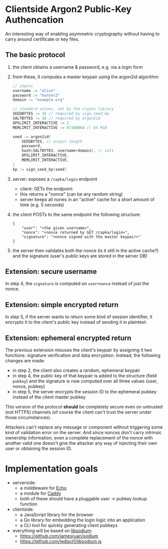 * Clientside Argon2 Public-Key Authencation
An interesting way of enabling asymmetric cryptography
without having to carry around certificate or key files.

** The basic protocol
1. the client obtains a username & password, e.g. via a login form
2. from these, it computes a master keypair using the argon2id algorithm:
   #+begin_src go
     // inputs
     username := "alice"
     password := "hunter2"
     domain := "example.org"

     // standard values, set by the crypto library
     SEEDBYTES := 32 // required by sign_seed_kp
     SALTBYTES := 16 // required by argon2id
     OPSLIMIT_INTERACTIVE := 2
     MEMLIMIT_INTERACTIVE := 67108864 // 64 MiB

     seed := argon2id(
         SEEDBYTES, // output length
         password,
         hash(SALTBYTES, username+domain), // salt
         OPSLIMIT_INTERACTIVE,
         MEMLIMIT_INTERACTIVE,
     )
     kp := sign_seed_kp(seed)
   #+end_src
3. server: exposes a =/capka/login= endpoint
   - client: GETs the endpoint:
   - this returns a "nonce" (can be any random string)
   - server keeps all nones in an "active" cache for a short amount of time (e.g. 5 seconds)
4. the client POSTs to the same endpoint the following structure:
   #+begin_src jsonc
     {
         "user": "<the given username>",
         "nonce": "<nonce returned by GET /capka/login>",
         "signature": "<nonce signed with the master keypair>"
     }
   #+end_src
5. the server then validates both the nonce (is it still in the active cache?)
   and the signature (user's public keys are stored in the server DB)

** Extension: secure username
In step 4, the =signature= is computed on =user+nonce= instead of just the nonce.

** Extension: simple encrypted return
In step 5, if the server wants to return some kind of session identifier,
it encrypts it to the client's public key instead of sending it in plaintext.

** Extension: ephemeral encrypted return
The previous extension misuses the client's keypair by assigning it two functions:
signature verification and data encryption.
Instead, the following changes are made:
- in step 2, the client also creates a random, ephemeral keypair
- in step 4, the public key of that keypair is added to the structure (field =pubkey=)
  and the signature is now computed over all three values (user, nonce, pubkey)
- in step 5, the server encrypts the session ID to the ephemeral pubkey
  instead of the client master pubkey

This version of the protocol *should* be completely secure
even on untrusted (not HTTPS) channels
(of course the client can't trust the server under those circumstances).

Attackers can't replace any message or component without triggering
some kind of validation error on the server.
And since nonces don't carry intrinsic ownership information,
even a complete replacement of the nonce with another valid one
doesn't give the attacker any way of injecting their own user
or obtaining the session ID.

* Implementation goals
- serverside:
  - a middleware for [[https://echo.labstack.com/][Echo]]
  - a module for [[https://caddyserver.com/][Caddy]]
  - both of these should have a pluggable user → pubkey lookup function

- clientside:
  - a JavaScript library for the browser
  - a Go library for embedding the login logic into an application
  - a CLI tool for quickly generating client pubkeys

- everything will be based on [[http://libsodium.org/][libsodium]]:
  - https://github.com/jamesruan/sodium
  - https://github.com/jedisct1/libsodium.js
